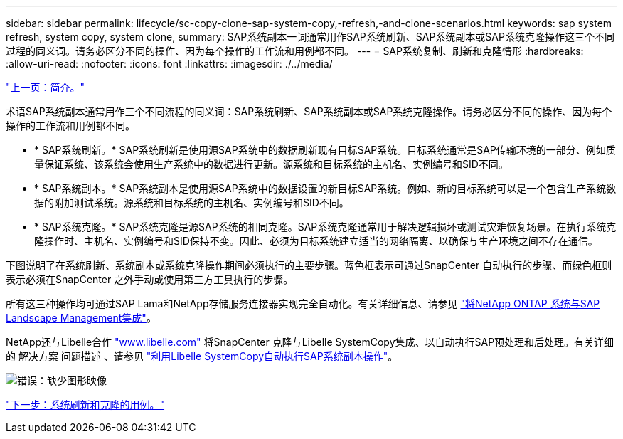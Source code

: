 ---
sidebar: sidebar 
permalink: lifecycle/sc-copy-clone-sap-system-copy,-refresh,-and-clone-scenarios.html 
keywords: sap system refresh, system copy, system clone, 
summary: SAP系统副本一词通常用作SAP系统刷新、SAP系统副本或SAP系统克隆操作这三个不同过程的同义词。请务必区分不同的操作、因为每个操作的工作流和用例都不同。 
---
= SAP系统复制、刷新和克隆情形
:hardbreaks:
:allow-uri-read: 
:nofooter: 
:icons: font
:linkattrs: 
:imagesdir: ./../media/


link:sc-copy-clone-introduction.html["上一页：简介。"]

术语SAP系统副本通常用作三个不同流程的同义词：SAP系统刷新、SAP系统副本或SAP系统克隆操作。请务必区分不同的操作、因为每个操作的工作流和用例都不同。

* * SAP系统刷新。* SAP系统刷新是使用源SAP系统中的数据刷新现有目标SAP系统。目标系统通常是SAP传输环境的一部分、例如质量保证系统、该系统会使用生产系统中的数据进行更新。源系统和目标系统的主机名、实例编号和SID不同。
* * SAP系统副本。* SAP系统副本是使用源SAP系统中的数据设置的新目标SAP系统。例如、新的目标系统可以是一个包含生产系统数据的附加测试系统。源系统和目标系统的主机名、实例编号和SID不同。
* * SAP系统克隆。* SAP系统克隆是源SAP系统的相同克隆。SAP系统克隆通常用于解决逻辑损坏或测试灾难恢复场景。在执行系统克隆操作时、主机名、实例编号和SID保持不变。因此、必须为目标系统建立适当的网络隔离、以确保与生产环境之间不存在通信。


下图说明了在系统刷新、系统副本或系统克隆操作期间必须执行的主要步骤。蓝色框表示可通过SnapCenter 自动执行的步骤、而绿色框则表示必须在SnapCenter 之外手动或使用第三方工具执行的步骤。

所有这三种操作均可通过SAP Lama和NetApp存储服务连接器实现完全自动化。有关详细信息、请参见 https://www.netapp.com/us/media/tr-4018.pdf["将NetApp ONTAP 系统与SAP Landscape Management集成"^]。

NetApp还与Libelle合作 https://www.libelle.com["www.libelle.com"^] 将SnapCenter 克隆与Libelle SystemCopy集成、以自动执行SAP预处理和后处理。有关详细的 解决方案 问题描述 、请参见 link:https://docs.netapp.com/us-en/netapp-solutions-sap/lifecycle/libelle-sc-overview.html["利用Libelle SystemCopy自动执行SAP系统副本操作"^]。

image:sc-copy-clone-image2.png["错误：缺少图形映像"]

link:sc-copy-clone-use-cases-for-system-refresh-and-cloning.html["下一步：系统刷新和克隆的用例。"]
